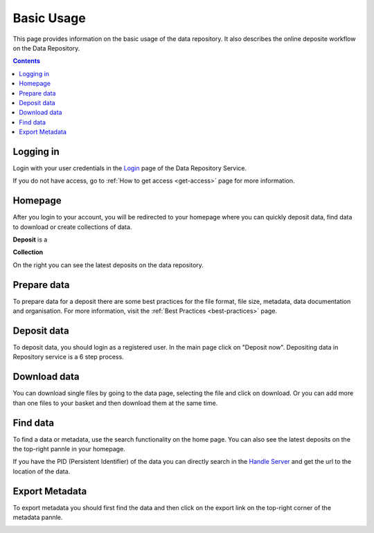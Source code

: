 .. _basic-usage:

**************
Basic Usage
**************

This page provides information on the basic usage of the data repository. It also describes the online deposite workflow on the Data Repository.

.. contents:: 
    :depth: 4


.. _log-in:

==================
Logging in
==================

Login with your user credentials in the `Login`_ page of the Data Repository Service.

If you do not have access, go to :ref:`How to get access <get-access>` page for more information.



.. _homepage:

================
Homepage
================

After you login to your account, you will be redirected to your homepage where you can quickly deposit data, find data to download or create collections of data.

**Deposit** is a 

**Collection**On the right you can see the latest deposits on the data repository.	



.. _prepare-data:

===============================	
Prepare data
===============================

To prepare data for a deposit there are some best practices for the file format, file size, metadata, data documentation and organisation. For more information, visit the :ref:`Best Practices <best-practices>` page.


.. _deposit-data:

==============
Deposit data
==============

To deposit data, you should login as a registered user. In the main page click on "Deposit now". Depositing data in Repository service is a 6 step process. 



.. _download-data:

==========================
Download data
==========================

You can download single files by going to the data page, selecting the file and click on download. Or you can add more than one files to your basket and then download them at the same time.


.. _find-data:

====================
Find data
====================

To find a data or metadata, use the search functionality on the home page. You can also see the latest deposits on the the top-right pannle in your homepage. 


.. image:: ../Screenshots/find_data.png

If you have the PID (Persistent Identifier) of the data you can directly search in the `Handle Server`_ and get the url to the location of the data.

.. _export-metadata:

==========
Export Metadata
==========

To export metadata you should first find the data and then click on the export link on the top-right corner of the metadata pannle. 

.. image:: ../Screenshots/export_metadata.png


.. Links:

.. _`Login`: https://tdr-test.surfsara.nl/user/login
.. _`Handle Server`: http://hdl.handle.net/